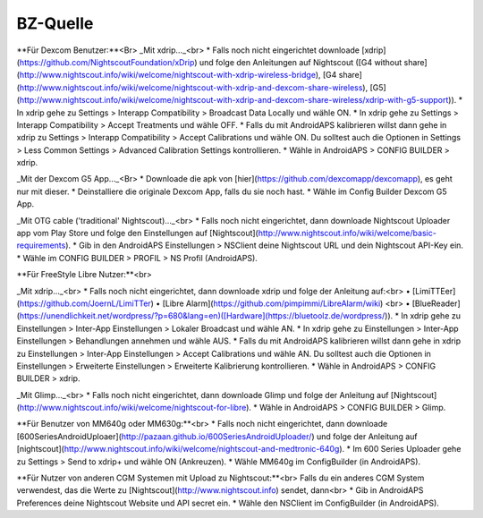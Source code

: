 BZ-Quelle
=============

**Für Dexcom Benutzer:**<Br>
_Mit xdrip…_<br>
* Falls noch nicht eingerichtet downloade [xdrip](https://github.com/NightscoutFoundation/xDrip) und folge den Anleitungen auf Nightscout ([G4 without share](http://www.nightscout.info/wiki/welcome/nightscout-with-xdrip-wireless-bridge), [G4 share](http://www.nightscout.info/wiki/welcome/nightscout-with-xdrip-and-dexcom-share-wireless), [G5](http://www.nightscout.info/wiki/welcome/nightscout-with-xdrip-and-dexcom-share-wireless/xdrip-with-g5-support)).
* In xdrip gehe zu Settings > Interapp Compatibility > Broadcast Data Locally und wähle ON.
* In xdrip gehe zu Settings > Interapp Compatibility > Accept Treatments und wähle OFF.
* Falls du mit AndroidAPS kalibrieren willst dann gehe in xdrip zu Settings > Interapp Compatibility > Accept Calibrations und wähle ON. Du solltest auch die Optionen in Settings > Less Common Settings > Advanced Calibration Settings kontrollieren.
* Wähle in AndroidAPS > CONFIG BUILDER > xdrip.

_Mit der Dexcom G5 App..._<Br>
* Downloade die apk von [hier](https://github.com/dexcomapp/dexcomapp), es geht nur mit dieser.
* Deinstalliere die originale Dexcom App, falls du sie noch hast.
* Wähle im Config Builder Dexcom G5 App.

_Mit OTG cable ('traditional' Nightscout)…_<br>
* Falls noch nicht eingerichtet, dann downloade Nightscout Uploader app vom Play Store und folge den Einstellungen auf [Nightscout](http://www.nightscout.info/wiki/welcome/basic-requirements).
* Gib in den AndroidAPS Einstellungen > NSClient deine Nightscout URL und dein Nightscout API-Key ein.
* Wähle im CONFIG BUILDER > PROFIL > NS Profil (AndroidAPS).


**Für FreeStyle Libre Nutzer:**<br>

_Mit xdrip..._<br>
* Falls noch nicht eingerichtet, dann downloade xdrip und folge der Anleitung auf:<br> 
• [LimiTTEer](https://github.com/JoernL/LimiTTer)  
• [Libre Alarm](https://github.com/pimpimmi/LibreAlarm/wiki) <br> 
• [BlueReader](https://unendlichkeit.net/wordpress/?p=680&lang=en)([Hardware](https://bluetoolz.de/wordpress/)).
* In xdrip gehe zu Einstellungen > Inter-App Einstellungen > Lokaler Broadcast und wähle AN.
* In xdrip gehe zu Einstellungen > Inter-App Einstellungen > Behandlungen annehmen und wähle AUS.
* Falls du mit AndroidAPS kalibrieren willst dann gehe in xdrip zu Einstellungen > Inter-App Einstellungen > Accept Calibrations und wähle AN. Du solltest auch die Optionen in Einstellungen > Erweiterte Einstellungen > Erweiterte Kalibrierung kontrollieren.
* Wähle in AndroidAPS > CONFIG BUILDER > xdrip.

_Mit Glimp..._<br>
* Falls noch nicht eingerichtet, dann downloade Glimp und folge der Anleitung auf [Nightscout](http://www.nightscout.info/wiki/welcome/nightscout-for-libre).
* Wähle in AndroidAPS > CONFIG BUILDER > Glimp.

**Für Benutzer von MM640g oder MM630g:**<br>
* Falls noch nicht eingerichtet, dann downloade [600SeriesAndroidUploaer](http://pazaan.github.io/600SeriesAndroidUploader/) und folge der Anleitung auf [nightscout](http://www.nightscout.info/wiki/welcome/nightscout-and-medtronic-640g).
* Im 600 Series Uploader gehe zu Settings > Send to xdrip+ und wähle ON (Ankreuzen).
* Wähle MM640g im ConfigBuilder (in AndroidAPS).


**Für Nutzer von anderen CGM Systemen mit Upload zu Nightscout:**<br>
Falls du ein anderes CGM System verwendest, das die Werte zu [Nightscout](http://www.nightscout.info) sendet, dann<br>
* Gib in AndroidAPS Preferences deine Nightscout Website und API secret ein.
* Wähle den NSClient im ConfigBuilder (in AndroidAPS).
